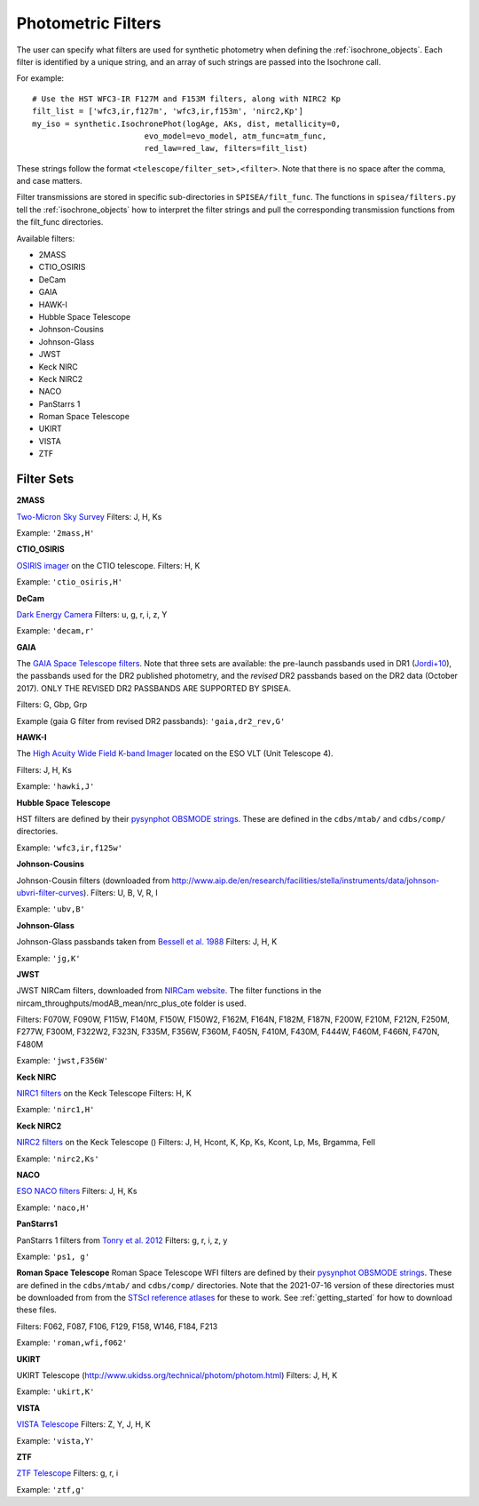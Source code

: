 .. _filters:

========================
Photometric Filters
========================

The user can specify what filters are used for synthetic photometry
when defining the :ref:`isochrone_objects`.  Each filter is
identified by a unique string, and an array of such strings
are passed into the Isochrone call. 

For example::
  
    # Use the HST WFC3-IR F127M and F153M filters, along with NIRC2 Kp
    filt_list = ['wfc3,ir,f127m', 'wfc3,ir,f153m', 'nirc2,Kp']
    my_iso = synthetic.IsochronePhot(logAge, AKs, dist, metallicity=0,
                            evo_model=evo_model, atm_func=atm_func,
                            red_law=red_law, filters=filt_list)
    
These strings follow the format ``<telescope/filter_set>,<filter>``.
Note that there is no space after the comma, and case matters.

Filter transmissions are stored in specific sub-directories
in ``SPISEA/filt_func``. The functions in ``spisea/filters.py`` tell
the :ref:`isochrone_objects` how to interpret the filter strings
and pull the corresponding transmission functions from the filt_func
directories.

Available filters:

* 2MASS
* CTIO_OSIRIS
* DeCam
* GAIA
* HAWK-I
* Hubble Space Telescope
* Johnson-Cousins
* Johnson-Glass
* JWST
* Keck NIRC
* Keck NIRC2
* NACO 
* PanStarrs 1
* Roman Space Telescope
* UKIRT
* VISTA
* ZTF

  
Filter Sets
------------

   
**2MASS**

`Two-Micron Sky Survey <https://old.ipac.caltech.edu/2mass/>`_ Filters: J, H, Ks

Example: ``'2mass,H'``


**CTIO_OSIRIS**

`OSIRIS imager
<http://www.ctio.noao.edu/soar/content/ohio-state-infrared-imagerspectrograph-osiris>`_
on the CTIO telescope. Filters: H, K

Example: ``'ctio_osiris,H'``


**DeCam**

`Dark Energy Camera <http://www.ctio.noao.edu/noao/content/DECam-filter-information>`_
Filters: u, g, r, i, z, Y

Example: ``'decam,r'``

**GAIA**

The `GAIA Space Telescope filters <https://www.cosmos.esa.int/web/gaia/iow_20180316>`_.
Note that three sets are available: the pre-launch passbands used in DR1
(`Jordi+10
<https://ui.adsabs.harvard.edu/abs/2010A%26A...523A..48J/abstract>`_),
the passbands used for the DR2 published photometry, and
the *revised* DR2 passbands based on the DR2 data (October 2017).
ONLY THE REVISED DR2 PASSBANDS ARE SUPPORTED BY SPISEA.

Filters: G, Gbp, Grp

Example (gaia G filter from revised DR2 passbands):
``'gaia,dr2_rev,G'``

**HAWK-I**

The `High Acuity Wide Field K-band Imager
<https://www.eso.org/sci/facilities/paranal/instruments/hawki.html>`_
located on the ESO VLT (Unit Telescope 4).

Filters: J, H, Ks

Example: ``'hawki,J'``

**Hubble Space Telescope**

HST filters are defined by their `pysynphot OBSMODE strings
<https://pysynphot.readthedocs.io/en/latest/appendixb.html#pysynphot-appendixb>`_. These
are defined in the ``cdbs/mtab/`` and ``cdbs/comp/`` directories.

Example: ``'wfc3,ir,f125w'``


**Johnson-Cousins**

Johnson-Cousin filters (downloaded from
http://www.aip.de/en/research/facilities/stella/instruments/data/johnson-ubvri-filter-curves). Filters:
U, B, V, R, I

Example: ``'ubv,B'``

**Johnson-Glass**

Johnson-Glass passbands taken from `Bessell et al. 1988 <https://ui.adsabs.harvard.edu//#abs/1988PASP..100.1134B/abstract>`_
Filters: J, H, K

Example: ``'jg,K'``

**JWST**

JWST NIRCam filters, downloaded from `NIRCam website <https://jwst-docs.stsci.edu/display/JTI/NIRCam+Filters#NIRCamFilters-filt_trans>`_. The filter functions in the nircam_throughputs/modAB_mean/nrc_plus_ote folder is used.

Filters: F070W, F090W,  F115W, F140M, F150W, F150W2, F162M, F164N, F182M, F187N, F200W, F210M, F212N, F250M, F277W, F300M, F322W2, F323N, F335M, F356W, F360M, F405N, F410M, F430M,  F444W, F460M, F466N, F470N, F480M 

Example: ``'jwst,F356W'``
						

**Keck NIRC**

`NIRC1 filters <https://www2.keck.hawaii.edu/inst/nirc/>`_ on the Keck Telescope
Filters: H, K

Example: ``'nirc1,H'``


**Keck NIRC2**

`NIRC2 filters <https://www2.keck.hawaii.edu/inst/nirc2/filters.html>`_
on the Keck Telescope ()
Filters: J, H, Hcont, K, Kp, Ks, Kcont, Lp, Ms, Brgamma, FeII

Example: ``'nirc2,Ks'``


**NACO**

`ESO NACO filters <https://www.eso.org/sci/facilities/paranal/instruments/naco/inst/filters.html>`_
Filters: J, H, Ks

Example: ``'naco,H'``


**PanStarrs1**

PanStarrs 1 filters from `Tonry et al. 2012 <https://ui.adsabs.harvard.edu/#abs/arXiv:1203.0297>`_
Filters: g, r, i, z, y

Example: ``'ps1, g'``


**Roman Space Telescope**
Roman Space Telescope WFI filters are defined by their `pysynphot
OBSMODE strings
<https://pysynphot.readthedocs.io/en/latest/appendixb.html#non-hst-filter-systems>`_.
These are defined in the ``cdbs/mtab/`` and ``cdbs/comp/``
directories. Note that the 2021-07-16 version of these directories
must be downloaded from from the `STScI reference atlases
<https://archive.stsci.edu/hlsp/reference-atlases>`_ for these to
work. See :ref:`getting_started` for how to download these files.

Filters: F062, F087, F106, F129, F158, W146, F184, F213

Example: ``'roman,wfi,f062'``

**UKIRT**

UKIRT Telescope (http://www.ukidss.org/technical/photom/photom.html)
Filters: J, H, K

Example: ``'ukirt,K'``


**VISTA**

`VISTA Telescope <http://casu.ast.cam.ac.uk/surveys-projects/vista/technical/filter-set>`_
Filters: Z, Y, J, H, K

Example: ``'vista,Y'``

**ZTF**

`ZTF Telescope <https://www.ztf.caltech.edu/page/technical>`_
Filters: g, r, i

Example: ``'ztf,g'``
